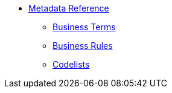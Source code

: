 * xref:{page-component-version}@eforms:reference:index.adoc[Metadata Reference]
** xref:{page-component-version}@eforms:reference:business-terms/index.adoc[Business Terms]
** xref:{page-component-version}@eforms:reference:business-rules/index.adoc[Business Rules]
** xref:{page-component-version}@eforms:reference:code-lists/index.adoc[Codelists]
